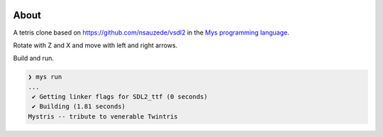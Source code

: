 |discord|_
|test|_
|stars|_

About
=====

A tetris clone based on https://github.com/nsauzede/vsdl2 in the `Mys
programming language`_.

.. image:: images/screenshot.png

Rotate with Z and X and move with left and right arrows.

Build and run.

.. code-block:: myscon

   ❯ mys run
   ...
    ✔ Getting linker flags for SDL2_ttf (0 seconds)
    ✔ Building (1.81 seconds)
   Mystris -- tribute to venerable Twintris

.. |discord| image:: https://img.shields.io/discord/777073391320170507?label=Discord&logo=discord&logoColor=white
.. _discord: https://discord.gg/GFDN7JvWKS

.. |test| image:: https://github.com/mys-lang/package-mystris/actions/workflows/pythonpackage.yml/badge.svg
.. _test: https://github.com/mys-lang/package-mystris/actions/workflows/pythonpackage.yml

.. |stars| image:: https://img.shields.io/github/stars/mys-lang/package-mystris?style=social
.. _stars: https://github.com/mys-lang/package-mystris

.. _Mys programming language: https://mys-lang.org
